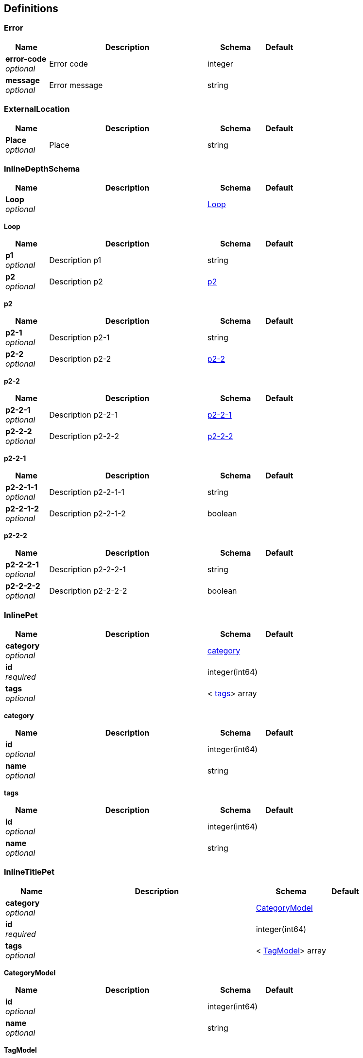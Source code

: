 
[[_definitions]]
== Definitions

[[_error]]
=== Error

[options="header", cols=".^3,.^11,.^4,.^2"]
|===
|Name|Description|Schema|Default
|*error-code* +
_optional_|Error code|integer|
|*message* +
_optional_|Error message|string|
|===


[[_externallocation]]
=== ExternalLocation

[options="header", cols=".^3,.^11,.^4,.^2"]
|===
|Name|Description|Schema|Default
|*Place* +
_optional_|Place|string|
|===


[[_inlinedepthschema]]
=== InlineDepthSchema

[options="header", cols=".^3,.^11,.^4,.^2"]
|===
|Name|Description|Schema|Default
|*Loop* +
_optional_||<<_inlinedepthschema_loop,Loop>>|
|===

[[_inlinedepthschema_loop]]
*Loop*

[options="header", cols=".^3,.^11,.^4,.^2"]
|===
|Name|Description|Schema|Default
|*p1* +
_optional_|Description p1|string|
|*p2* +
_optional_|Description p2|<<_inlinedepthschema_p2,p2>>|
|===

[[_inlinedepthschema_p2]]
*p2*

[options="header", cols=".^3,.^11,.^4,.^2"]
|===
|Name|Description|Schema|Default
|*p2-1* +
_optional_|Description p2-1|string|
|*p2-2* +
_optional_|Description p2-2|<<_inlinedepthschema_p2_p2-2,p2-2>>|
|===

[[_inlinedepthschema_p2_p2-2]]
*p2-2*

[options="header", cols=".^3,.^11,.^4,.^2"]
|===
|Name|Description|Schema|Default
|*p2-2-1* +
_optional_|Description p2-2-1|<<_inlinedepthschema_p2_p2-2_p2-2-1,p2-2-1>>|
|*p2-2-2* +
_optional_|Description p2-2-2|<<_inlinedepthschema_p2_p2-2_p2-2-2,p2-2-2>>|
|===

[[_inlinedepthschema_p2_p2-2_p2-2-1]]
*p2-2-1*

[options="header", cols=".^3,.^11,.^4,.^2"]
|===
|Name|Description|Schema|Default
|*p2-2-1-1* +
_optional_|Description p2-2-1-1|string|
|*p2-2-1-2* +
_optional_|Description p2-2-1-2|boolean|
|===

[[_inlinedepthschema_p2_p2-2_p2-2-2]]
*p2-2-2*

[options="header", cols=".^3,.^11,.^4,.^2"]
|===
|Name|Description|Schema|Default
|*p2-2-2-1* +
_optional_|Description p2-2-2-1|string|
|*p2-2-2-2* +
_optional_|Description p2-2-2-2|boolean|
|===


[[_inlinepet]]
=== InlinePet

[options="header", cols=".^3,.^11,.^4,.^2"]
|===
|Name|Description|Schema|Default
|*category* +
_optional_||<<_inlinepet_category,category>>|
|*id* +
_required_||integer(int64)|
|*tags* +
_optional_||< <<_inlinepet_tags,tags>>> array|
|===

[[_inlinepet_category]]
*category*

[options="header", cols=".^3,.^11,.^4,.^2"]
|===
|Name|Description|Schema|Default
|*id* +
_optional_||integer(int64)|
|*name* +
_optional_||string|
|===

[[_inlinepet_tags]]
*tags*

[options="header", cols=".^3,.^11,.^4,.^2"]
|===
|Name|Description|Schema|Default
|*id* +
_optional_||integer(int64)|
|*name* +
_optional_||string|
|===


[[_inlinetitlepet]]
=== InlineTitlePet

[options="header", cols=".^3,.^11,.^4,.^2"]
|===
|Name|Description|Schema|Default
|*category* +
_optional_||<<_categorymodel,CategoryModel>>|
|*id* +
_required_||integer(int64)|
|*tags* +
_optional_||< <<_tagmodel,TagModel>>> array|
|===

[[_categorymodel]]
*CategoryModel*

[options="header", cols=".^3,.^11,.^4,.^2"]
|===
|Name|Description|Schema|Default
|*id* +
_optional_||integer(int64)|
|*name* +
_optional_||string|
|===

[[_tagmodel]]
*TagModel*

[options="header", cols=".^3,.^11,.^4,.^2"]
|===
|Name|Description|Schema|Default
|*id* +
_optional_||integer(int64)|
|*name* +
_optional_||string|
|===


[[_location]]
=== Location

[options="header", cols=".^3,.^11,.^4,.^2"]
|===
|Name|Description|Schema|Default
|*Place* +
_optional_|Place|string|
|===


[[_mixedschema]]
=== MixedSchema
mixed collections and objects


[options="header", cols=".^3,.^11,.^4,.^2"]
|===
|Name|Description|Schema|Default
|*myTable* +
_optional_||< <<_mixedschema_mytable,myTable>>> array|
|===

[[_mixedschema_mytable]]
*myTable*

[options="header", cols=".^3,.^11,.^4,.^2"]
|===
|Name|Description|Schema|Default
|*myDict* +
_optional_||<string,<<_mixedschema_mydict,myDict>>> map|
|===

[[_mixedschema_mydict]]
*myDict*

[options="header", cols=".^3,.^11,.^4,.^2"]
|===
|Name|Description|Schema|Default
|*k* +
_optional_||string|
|*v* +
_optional_||string|
|===


[[_recursivecollectionschema]]
=== RecursiveCollectionSchema
Options k/v pairs list

_Type_ : < <string,<<_recursivecollectionschema_inline,RecursiveCollectionSchema>>> map> array

[[_recursivecollectionschema_inline]]
*RecursiveCollectionSchema*

[options="header", cols=".^3,.^11,.^4,.^2"]
|===
|Name|Description|Schema|Default
|*key* +
_optional_|option key|string|
|*value* +
_optional_|option value|string|
|===


[[_titledschema]]
=== TitledSchema
mixed collections and objects


[options="header", cols=".^3,.^11,.^4,.^2"]
|===
|Name|Description|Schema|Default
|*myTable* +
_optional_||< <<_tablecontent,TableContent>>> array|
|===

[[_tablecontent]]
*TableContent*

[options="header", cols=".^3,.^11,.^4,.^2"]
|===
|Name|Description|Schema|Default
|*emptyObject* +
_optional_||object|
|*myDict* +
_optional_||<string,<<_kvpair,KVPair>>> map|
|===

[[_kvpair]]
*KVPair*

[options="header", cols=".^3,.^11,.^4,.^2"]
|===
|Name|Description|Schema|Default
|*k* +
_optional_||string|
|*v* +
_optional_||string|
|===



